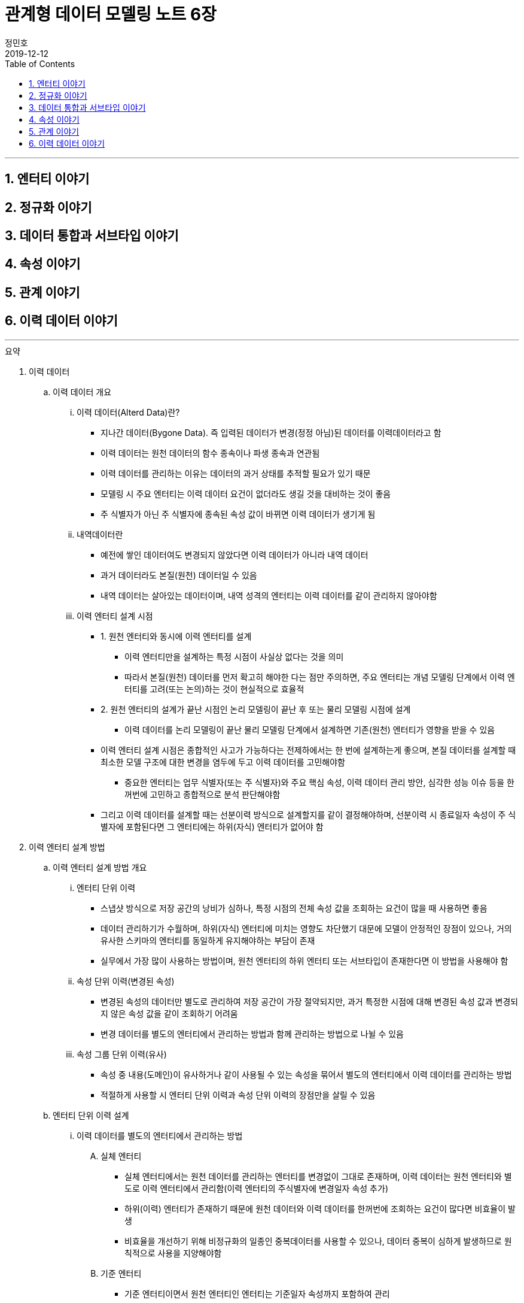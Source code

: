 = 관계형 데이터 모델링 노트 6장
정민호
2019-12-12
:jbake-last_updated: 2019-12-12
:jbake-type: post
:jbake-status: published
:jbake-tags: 데이터모델링, 책정리
:description: '데이터모델링 도서인 `관계형 데이터 모델링 노트 개정판` 책의 `6장 이력 데이터 이야기` 요약 및 정리
:jbake-og: {"image": "img/jdk/duke.jpg"}
:idprefix:
:toc:
:sectnums:

---
== 엔터티 이야기
== 정규화 이야기
== 데이터 통합과 서브타입 이야기
== 속성 이야기
== 관계 이야기
== 이력 데이터 이야기
---

.요약
****

. 이력 데이터
.. 이력 데이터 개요
... 이력 데이터(Alterd Data)란?
* 지나간 데이터(Bygone Data). 즉 입력된 데이터가 변경(정정 아님)된 데이터를 이력데이터라고 함
* 이력 데이터는 원천 데이터의 함수 종속이나 파생 종속과 연관됨
* 이력 데이터를 관리하는 이유는 데이터의 과거 상태를 추적할 필요가 있기 때문
* 모델링 시 주요 엔터티는 이력 데이터 요건이 없더라도 생길 것을 대비하는 것이 좋음
* 주 식별자가 아닌 주 식별자에 종속된 속성 값이 바뀌면 이력 데이터가 생기게 됨

... 내역데이터란
* 예전에 쌓인 데이터여도 변경되지 않았다면 이력 데이터가 아니라 내역 데이터
* 과거 데이터라도 본질(원천) 데이터일 수 있음
* 내역 데이터는 살아있는 데이터이며, 내역 성격의 엔터티는 이력 데이터를 같이 관리하지 않아야함

... 이력 엔터티 설계 시점
* 1. 원천 엔터티와 동시에 이력 엔터티를 설계
** 이력 엔터티만을 설계하는 특정 시점이 사실상 없다는 것을 의미
** 따라서 본질(원천) 데이터를 먼저 확고히 해야한 다는 점만 주의하면, 주요 엔터티는 개념 모델링 단계에서 이력 엔터티를 고려(또는 논의)하는 것이 현실적으로 효율적

* 2. 원천 엔터티의 설계가 끝난 시점인 논리 모델링이 끝난 후 또는 물리 모델링 시점에 설계
** 이력 데이터를 논리 모델링이 끝난 물리 모델링 단계에서 설계하면 기존(원천) 엔터티가 영향을 받을 수 있음

* 이력 엔터티 설계 시점은 종합적인 사고가 가능하다는 전제하에서는 한 번에 설계하는게 좋으며, 본질 데이터를 설계할 때 최소한 모델 구조에 대한 변경을 염두에 두고 이력 데이터를 고민해야함
** 중요한 엔터티는 업무 식별자(또는 주 식별자)와 주요 핵심 속성, 이력 데이터 관리 방안, 심각한 성능 이슈 등을 한꺼번에 고민하고 종합적으로 분석 판단해야함
* 그리고 이력 데이터를 설계할 때는 선분이력 방식으로 설계할지를 같이 결정해야하며, 선분이력 시 종료일자 속성이 주 식별자에 포함된다면 그 엔터티에는 하위(자식) 엔터티가 없어야 함





. 이력 엔터티 설계 방법
.. 이력 엔터티 설계 방법 개요
... 엔터티 단위 이력
* 스냅샷 방식으로 저장 공간의 낭비가 심하나, 특정 시점의 전체 속성 값을 조회하는 요건이 많을 때 사용하면 좋음
* 데이터 관리하기가 수월하며, 하위(자식) 엔터티에 미치는 영향도 차단했기 대문에 모델이 안정적인 장점이 있으나, 거의 유사한 스키마의 엔터티를 동일하게 유지해야하는 부담이 존재
* 실무에서 가장 많이 사용하는 방법이며, 원천 엔터티의 하위 엔터티 또는 서브타입이 존재한다면 이 방법을 사용해야 함

... 속성 단위 이력(변경된 속성)
* 변경된 속성의 데이터만 별도로 관리하여 저장 공간이 가장 절약되지만, 과거 특정한 시점에 대해 변경된 속성 값과 변경되지 않은 속성 값을 같이 조회하기 어려움
* 변경 데이터를 별도의 엔터티에서 관리하는 방법과 함께 관리하는 방법으로 나뉠 수 있음

... 속성 그룹 단위 이력(유사)
* 속성 중 내용(도메인)이 유사하거나 같이 사용될 수 있는 속성을 묶어서 별도의 엔터티에서 이력 데이터를 관리하는 방법
* 적절하게 사용할 시 엔터티 단위 이력과 속성 단위 이력의 장점만을 살릴 수 있음




.. 엔터티 단위 이력 설계
... 이력 데이터를 별도의 엔터티에서 관리하는 방법
.... 실체 엔터티
* 실체 엔터티에서는 원천 데이터를 관리하는 엔터티를 변경없이 그대로 존재하며, 이력 데이터는 원천 엔터티와 별도로 이력 엔터티에서 관리함(이력 엔터티의 주식별자에 변경일자 속성 추가)
* 하위(이력) 엔터티가 존재하기 때문에 원천 데이터와 이력 데이터를 한꺼번에 조회하는 요건이 많다면 비효율이 발생
* 비효율을 개선하기 위해 비정규화의 일종인 중복데이터를 사용할 수 있으나, 데이터 중복이 심하게 발생하므로 원칙적으로 사용을 지양해야함

.... 기준 엔터티
* 기준 엔터티이면서 원천 엔터티인 엔터티는 기준일자 속성까지 포함하여 관리
* 데이터는 과거에 입력됐지만 현재도 살아 있는 원천 데이터
* 기준 데이터에 대한 이력(정정 아님) 데이터를 설계할 시 별도의 이력 엔터티 생성 후 관리(이력 엔터티의 주식별자에 변경일자 속성 추가)
* 또는 기준 엔터티에는 현재의 데이터만 관리하고 별도의 이력 엔터티 생성 후 관리(이력 엔터티의 주식별자에 변경일자 속성 추가)

.... 행위 엔터티
* 행위 엔터티에서는 이력을 관리하고자 하는 대상의 엔터티들의 구조를 그대로 이력 엔터티를 생성하여 관리함



... 하나의 엔터티에 원천 데이터와 변경 데이터를 함께 관리하는 방법
* 일반적으로 주요 실체, 행위, 엔터티에는 사용하지 않지만, 기준 엔터티는 하위 엔터티가 존재하지 않고 데이터양도 적어서 이 방법을 사용하기 적절
.... 실체 엔터티
* 이력 데이터를 설계할 때는 먼저 원천 데이터를 설계
* 원천 데이터와 변경 데이터를 함께 관리하기 때문에 엔터티 명에 굳이 '~이력'을 붙이지 않음
* 원천 엔터티에 변경일자 속성 또는 순번 등의 인조식별자를 추가하며, 변경일자 속성에는 변경되지 않았다는 것을 의미하는 값으로 '9999-12-31'을 사용함

.... 기준 엔터티
* 조회하는데 문제가 없다면 굳이 이력 데이터 개념으로 설계할 필요는 없음

.... 행위 엔터티
* 하위(자식) 엔터티가 존재할 때 원천 데이터와 변경 데이터를 함께 관리하는 것은 바람직하지 않음
* __(?) 이해가 잘 안됨__


... 속성 단위로 이력 데이터를 설계하는 방법
* 특정 속성에 대한 이력 엔터티를 생성 후 변경일자 및 변경값 관리
* 중복 데이터가 없어 데이터 저장공간이 절약되지만, 변경되지 않은 속성까지 함께 조회하긴 어려움
* 실무에서 많이 사용되지 않지만, 자주 사용하는 중요한 속성에 대해서는 이 방법의 사용을 고려해야 함


... 원천 데이터를 별도의 엔터티에서 관리하면서, 변경 데이터와 원천 데이터를 함께 관리하는 방법
* 원천 엔터티의 이력을 관리하고자하는 특정 속성을 추출하여 별도의 엔터티에서 데이터를 관리
* 변경 이력 데이터로 설계한 것인지, 발생내역 데이터로 설계한 것인지 구분해야 함



.. 속성 단위 이력 설계
* 역할을 관리하는 별도의 엔터티를 설계할 때 자주 사용됨
* 별도의 엔터티에서 관리하는 이유는 역할은 보통 한 개가 아니라는 사실과 함께 이력 데이터까지 고려하기 때문
* 성능 문제를 해결하기 위해 이력 데이터를 선분이력으로 관리하거나, 또는 비정규화(데이터 중복)하는 방법이 있음


.. 속성 그룹 단위 이력 설계
* 속성 단위 이력 설계하는 방법과 같으며, 다만 성경이 유사한 속성들을 그룹으로 묶어서 관리하는데 차이가 있음
* 유사한 속성들을 그룹으로 묶어서 관리하는 이유는 같이 조회되는 요건을 처리하기 위함
* 따라서 유사한 속성이 아니더라도 같이 사용되는 속성을 그룹으로 묶을 수도 있음
* 적절하게 사용하면 효율적인 모델이 되지만, 명확한 기준 없이 속성을 묶으면 원천 엔터티나 이력 엔터티의 성격이 혼한스러워질 수 있음


.. 종 테이블(Vertical Table)을 이용한 이력 설계
* 변경된 속성을 종 테이블 형식의 별도 엔터티에서 통합 관리하는 것
* 이 방법을 사용할 시 엔터티명과 속성명에 대한 관리 부담이 부가적으로 생기며, 관리할 속성이 명확하지 않고 특정 시점의 모든 속성 데이터를 조회하기 어려움
* 하지만 모델을 형상 관리할 필요가 없다는게 큰 장점으로 실무에서 자주 사용되지만, 지나치게 유연해서 가능하면 사용을 자제하고 종 테이블로 관리할 시 심사숙고하여 결정할 것
* 종 테이블은 유연한 만큼 이력 엔터티를 통합하는데 자유도가 높아 무분별하게 통합할 위험이 있음
* 따라서 성격이 유사하거나, 같은 영역에 있는 몇개의 이력 엔터티를 통합하는게 바람직하고, 조인해서 사용하기 보다는 필요할 때 참고할 용도로 사용하면 효과적임


. 선분이력
.. 선분이력 개요
* 선분이력은 과거 특정 시점의 데이터를 조회하는 요건이 많을 때 사용하는 방법으로 조회성능을 고려한 기법으로, 선분이력이 필요한 경우는 그다지 많지 않으므로 남용 주의
* 특정 데이터가 변경된 시작일자와 변경 전의 종료일자가 이어지도록 인위적으로 데이터를 관리하는 것이 핵심이므로 변경된 릴레이션의 시작과 종료 시점을 연결하면 하나의 선분이 되는 것이 중요
* 넓은 범위의 조회가 있고 성능 문제를 해결해야 한다면 선분이력 방법을 사용해야 하며, 선분이력의 종료일자에 대한 기본 값은 '9999년 12월 31일'이 적당하며, Default 제약을 설정해 사용하는것이 좋음
* 선분이력을 사용할 때 시작일자와 종료일자가 겹치지 않도록 주의
* 선분이력의 종료일자는 추출 속성으로 성능향상을 위해 존재하는 속성이지 본질적인 속성이 아니며, 데이터 성격상 없어도 되는 속성이므로 도입시 성능상 커다란 이득이 있는지도 따져봐야함
* 성능향상을 위해 사용된 만큼 주 식별자에 포함하여 관리하는것이 좋으며, 변경순번과 같이 인조식별자를 사용하는 것은 바람직하지 않음


. 이력 엔터티 설계 절차
* 이력 엔터티를 설계하는 시작점은 이력 데이터를 관리하는 요건이 있느냐 인데, 이력 데이터를 쌓아두지 않더라도 이력 엔터티를 설계해 두는 것은 의미가 있음
* 이력 엔터티는 총 5단계로 아래와 같이 분류 될 수 있음
.. 변경 데이터를 관리해야 하는 요건이 있는지
.. 이력 데이터를 어떤 방법으로 관리해야 가장 효율적인지 분석
.. 선분이력 방법을 채택할지 결정
.. 이력 엔터티의 주 식별자(PK) 확정
.. 다른 엔터티와의 관계를 감안하여 최종적으로 확인


. 서브타입 이력 모델
.. 슈퍼·서브타입 엔터티별로 이력 데이터를 관리하는 방법
* 슈퍼타입 이력 엔터티와 서브타입 이력 엔터티간 참조 무결성 제약이 없기 떄문에 데이터 무결성을 장담할 수 없음
* 특정 시점의 데이터를 조회하기 복잡

.. 슈퍼·서브타입 엔터티와 동일한 구조의 엔터티로 이력 데이터를 관리하는 방법
* 직관적이고 엔터티 간에 참조 무결성 제약이 존재해 데이터 정합성이 맞으며, 조회하기 쉬움
* 성능에 문제가 있을시 선분이력 방법을 적용할 수 있음

.. 속성 단위로 이력 데이터를 관리하는 방법
* 특정 속성을 대상으로 이력을 관리할 때 사용


. 정정 데이터
.. 정정 데이터란
* 정정 데이터는 데이터가 잘못돼 수정한 데이터로써 데이터를 변경한 이력 데이터와는 다름

.. 정정 데이터 관리 방법
* 정정 데이터를 관리하는 방법은 정정이력을 관리하지 않고 데이터 업데이트하는 방법
* 하나의 엔터티에서 변경이력 데이터를 관리하면서, 정정 데이터도 함께 관리하는 방법








****